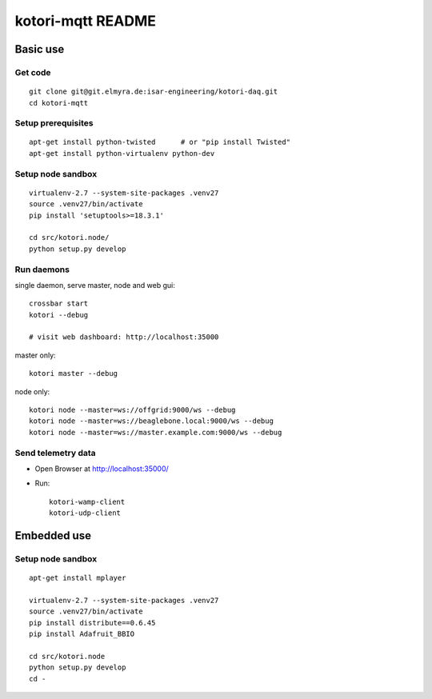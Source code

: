 ==================
kotori-mqtt README
==================


Basic use
=========

Get code
--------
::

    git clone git@git.elmyra.de:isar-engineering/kotori-daq.git
    cd kotori-mqtt


Setup prerequisites
-------------------
::

    apt-get install python-twisted      # or "pip install Twisted"
    apt-get install python-virtualenv python-dev


Setup node sandbox
------------------
::

    virtualenv-2.7 --system-site-packages .venv27
    source .venv27/bin/activate
    pip install 'setuptools>=18.3.1'

    cd src/kotori.node/
    python setup.py develop


Run daemons
-----------
single daemon, serve master, node and web gui::

    crossbar start
    kotori --debug

    # visit web dashboard: http://localhost:35000

master only::

    kotori master --debug

node only::

    kotori node --master=ws://offgrid:9000/ws --debug
    kotori node --master=ws://beaglebone.local:9000/ws --debug
    kotori node --master=ws://master.example.com:9000/ws --debug


Send telemetry data
-------------------
- Open Browser at http://localhost:35000/
- Run::

    kotori-wamp-client
    kotori-udp-client



Embedded use
============

Setup node sandbox
------------------
::

    apt-get install mplayer

    virtualenv-2.7 --system-site-packages .venv27
    source .venv27/bin/activate
    pip install distribute==0.6.45
    pip install Adafruit_BBIO

    cd src/kotori.node
    python setup.py develop
    cd -
